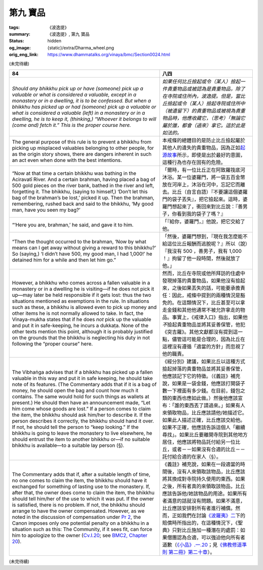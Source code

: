 第九 寶品
=========

:tags: 《波逸提》
:summary: 《波逸提》, 第九 寶品
:status: hidden
:og_image: {static}/extra/Dharma_wheel.png
:orig_eng_link: https://www.dhammatalks.org/vinaya/bmc/Section0024.html

.. role:: small
   :class: is-size-7


(未完待續)


.. _Pc84:

.. list-table::
   :class: table is-bordered is-striped is-narrow stack-th-td-on-mobile
   :widths: auto

   * - **84**
     - **八四**

   * - .. container:: notification

          *Should any bhikkhu pick up or have (someone) pick up a valuable or what is considered a valuable, except in a monastery or in a dwelling, it is to be confessed. But when a bhikkhu has picked up or had (someone) pick up a valuable or what is considered a valuable (left) in a monastery or in a dwelling, he is to keep it, (thinking,) “Whoever it belongs to will (come and) fetch it.” This is the proper course here.*

     - .. container:: notification

          *如果任何比丘撿起或令（某人）撿起一件貴重物品或被認為是貴重物品，除了在寺院或住所內，波逸提。但是，當比丘撿起或令（某人）撿起寺院或住所中（被遺留下）的貴重物品或被視為貴重物品時，他應收藏它，（思考）「無論它屬於誰，都會（過來）拿它。這於此是如法的。*

   * - The general purpose of this rule is to prevent a bhikkhu from picking up misplaced valuables belonging to other people, for as the origin story shows, there are dangers inherent in such an act even when done with the best intentions.

     - 本戒條的總體目的是防止比丘撿起屬於其他人的遺失的貴重物品，因為正如\ `起源故事 <https://tripitaka.cbeta.org/mobile/index.php?index=N02n0001_005#0218a03>`_\ 所示，即使是出於最好的意圖，這種行為也存在固有的危險。

   * - .. container:: px-4

          “Now at that time a certain bhikkhu was bathing in the Aciravatī River. And a certain brahman, having placed a bag of 500 gold pieces on the river bank, bathed in the river and left, forgetting it. The bhikkhu, (saying to himself,) ‘Don’t let this bag of the brahman’s be lost,’ picked it up. Then the brahman, remembering, rushed back and said to the bhikkhu, ‘My good man, have you seen my bag?’

     - .. container:: px-4

          「爾時，有一位比丘正在阿致羅筏底河沐浴。某一位婆羅門，將一袋五百金幣放在河岸上，沐浴在河中，忘記它而離去。比丘（自言自語）『不要讓這個婆羅門的袋子丟失』，把它撿起來。這時，婆羅門想起來了，衝回來對比丘說：『善男子，你看到我的袋子了嗎？』

   * - .. container:: px-4

          “‘Here you are, brahman,’ he said, and gave it to him.

     - .. container:: px-4

          「『給你，婆羅門，』他說，把它交給了他。

   * - .. container:: px-4

          “Then the thought occurred to the brahman, ‘Now by what means can I get away without giving a reward to this bhikkhu?’ So (saying,) ‘I didn’t have 500, my good man, I had 1,000!’ he detained him for a while and then let him go.”

     - .. container:: px-4

          「然後，婆羅門想到，『現在我怎麼能不給這位比丘報酬而逃脫呢？』所以（說）『我沒有 500 ，善男子，我有 1,000 ！』拘留了他一段時間，然後就放了他。」

   * - However, a bhikkhu who comes across a fallen valuable in a monastery or in a dwelling he is visiting—if he does not pick it up—may later be held responsible if it gets lost: thus the two situations mentioned as exemptions in the rule. In situations such as these, a bhikkhu is allowed even to pick up money and other items he is not normally allowed to take. In fact, the Vinaya-mukha states that if he does *not* pick up the valuable and put it in safe-keeping, he incurs a dukkaṭa. None of the other texts mention this point, although it is probably justified on the grounds that the bhikkhu is neglecting his duty in not following the “proper course” here.

     - 然而，比丘在寺院或他所拜訪的住處中發現掉落的貴重物品，如果他沒有撿起來，之後如果丟失的話，可能要承擔責任：因此，戒條中提到的兩種情況是豁免的。在這類情況下，比丘甚至可以拿走金錢和其他他通常不被允許拿走的物品。事實上，《戒律入口》指出，如果他\ *不*\撿起貴重物品並將其妥善保管，他犯《突吉羅》。其他文獻都沒有提到這一點，儘管這可能是合理的，因為比丘在這裡沒有遵循「適當的方針」而忽視了他的職責。

   * - The Vibhaṅga advises that if a bhikkhu has picked up a fallen valuable in this way and put it in safe keeping, he should take note of its features. (The Commentary adds that if it is a bag of money, he should open the bag and count how much it contains. The same would hold for such things as wallets at present.) He should then have an announcement made, “Let him come whose goods are lost.” If a person comes to claim the item, the bhikkhu should ask him/her to describe it. If the person describes it correctly, the bhikkhu should hand it over. If not, he should tell the person to “keep looking.” If the bhikkhu is going to leave the monastery to live elsewhere, he should entrust the item to another bhikkhu or—if no suitable bhikkhu is available—to a suitable lay person (§).

     - 《經分別》建議，如果比丘以這種方式撿起掉落的貴重物品並將其妥善保管，他應該記下它的特徵。（《義註》補充說，如果是一袋金錢，他應該打開袋子數一下裡面有多少錢。在目前，錢包之類的東西也應如此做。）然後他應該宣布：「誰的東西丟了請過來。」如果有人來領取物品，比丘應該請他/她描述它。如果此人描述正確，比丘應該交給他。如果不正確，他應該告訴這個人「繼續尋找」。如果比丘要離開寺院到其他地方居住，他應該將物品託付給另一位比丘，或者－－如果沒有合適的比丘－－託付給合適的在家人（§）。

   * - The Commentary adds that if, after a suitable length of time, no one comes to claim the item, the bhikkhu should have it exchanged for something of lasting use to the monastery. If, after that, the owner does come to claim the item, the bhikkhu should tell him/her of the use to which it was put. If the owner is satisfied, there is no problem. If not, the bhikkhu should arrange to have the owner compensated. However, as we noted in the discussion of compensation under `Pr 2`_, the Canon imposes only one potential penalty on a bhikkhu in a situation such as this: The Community, if it sees fit, can force him to apologize to the owner (`Cv.I.20`_; see `BMC2, Chapter 20`_).

     - 《義註》補充說，如果在一段適當的時間後，沒有人來領取該物品，比丘應該將其換成對寺院持久使用的東西。如果之後，所有者真的來領取該物品，比丘應該告訴他/她該物品的用途。如果所有者滿意的話就沒有問題。如果不滿意，比丘應該安排對所有者進行補償。然而，正如我們在討論\ `《波羅夷》二`_\ 下的賠償時所指出的，在這種情況下，《聖典》只對比丘施加一種潛在的處罰：如果僧團認為合適，可以強迫他向所有者道歉（\ `《小品》.一.20`_\；見\ `《佛教修道準則 第二冊》第二十章`_\）。

.. _Pr 2: https://www.dhammatalks.org/vinaya/bmc/Section0010.html#Pr2
.. _Cv.I.20: https://www.dhammatalks.org/vinaya/bmc/Section0060.html#Cv.I.20
.. _BMC2, Chapter 20: https://www.dhammatalks.org/vinaya/bmc/Section0060.html#BMC2chapter20
.. _《波羅夷》二: {filename}Section0010%zh-hant.rst#Pr2
.. _《小品》.一.20: https://tripitaka.cbeta.org/mobile/index.php?index=N04n0002_011#0024a12
.. _《佛教修道準則 第二冊》第二十章: https://www.dhammatalks.org/vinaya/bmc/Section0060.html#BMC2chapter20
.. TODO FIXME: replace link to 《佛教修道準則 第二冊》第二十章

(未完待續)
